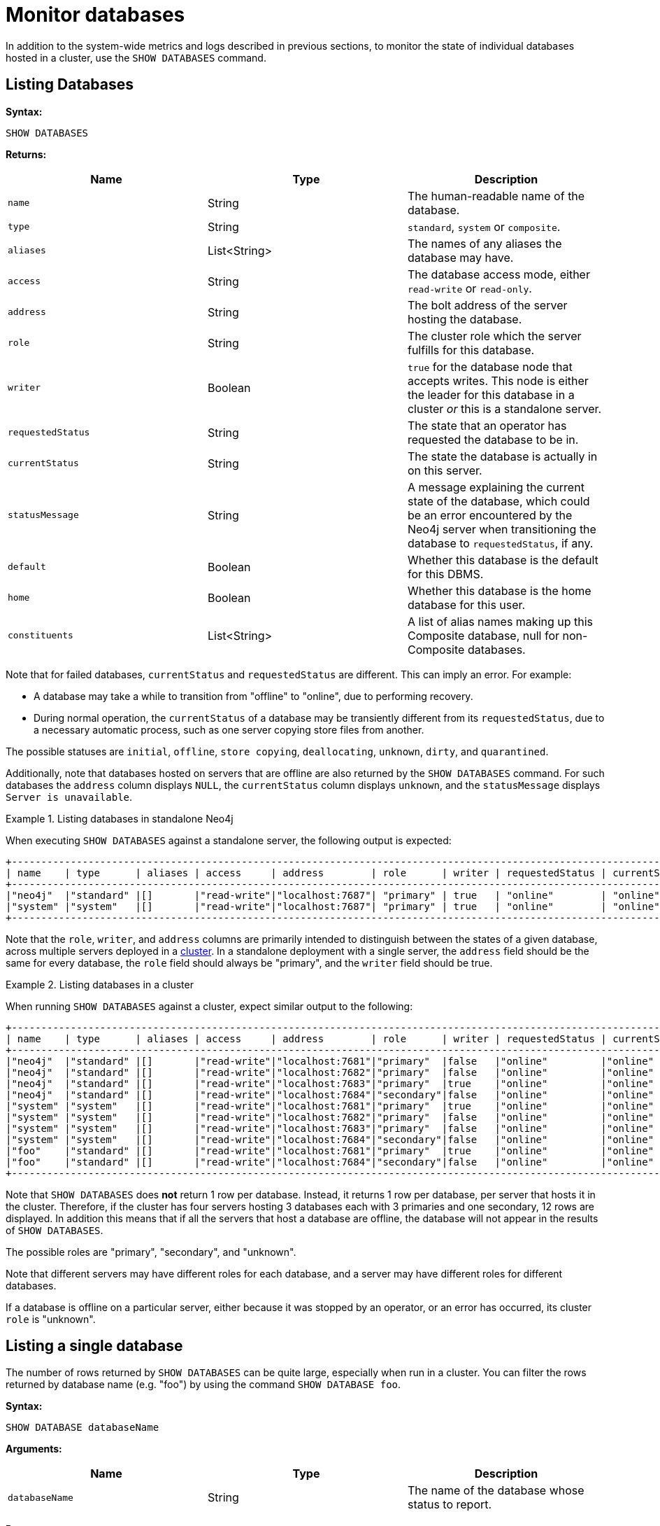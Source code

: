 :description: This section covers the use of `SHOW DATABASES`, and other related Cypher commands.
[role=enterprise-edition]
[[show-databases-monitoring]]
= Monitor databases

In addition to the system-wide metrics and logs described in previous sections, to monitor the state of individual databases hosted in a cluster, use the `SHOW DATABASES` command.


[[show-databases-monitoring-listing]]
== Listing Databases

*Syntax:*

[source, cypher]
----
SHOW DATABASES
----

*Returns:*

[options="header", cols="m,a,a"]
|===
| Name            | Type         | Description
| name            | String       | The human-readable name of the database.
| type            | String       | `standard`, `system` or `composite`.
| aliases         | List<String> | The names of any aliases the database may have.
| access          | String       | The database access mode, either `read-write` or `read-only`.
| address         | String       | The bolt address of the server hosting the database.
| role            | String       | The cluster role which the server fulfills for this database.
| writer          | Boolean      | `true` for the database node that accepts writes.
This node is either the leader for this database in a cluster _or_ this is a standalone server.
| requestedStatus | String       | The state that an operator has requested the database to be in.
| currentStatus   | String       | The state the database is actually in on this server.
| statusMessage   | String       | A message explaining the current state of the database, which could be an error encountered by the Neo4j server when transitioning the database to `requestedStatus`, if any.
| default         | Boolean      | Whether this database is the default for this DBMS.
| home            | Boolean      | Whether this database is the home database for this user.
| constituents    | List<String> | A list of alias names making up this Composite database, null for non-Composite databases.
|===

Note that for failed databases, `currentStatus` and `requestedStatus` are different.
This can imply an error.
For example:

* A database may take a while to transition from "offline" to "online", due to performing recovery.
* During normal operation, the `currentStatus` of a database may be transiently different from its `requestedStatus`, due to a necessary automatic process, such as one server copying store files from another.

The possible statuses are `initial`, `offline`, `store copying`, `deallocating`, `unknown`, `dirty`, and `quarantined`.

Additionally, note that databases hosted on servers that are offline are also returned by the `SHOW DATABASES` command.
For such databases the `address` column displays `NULL`, the `currentStatus` column displays `unknown`, and the `statusMessage` displays `Server is unavailable`.

.Listing databases in standalone Neo4j
====
When executing `SHOW DATABASES` against a standalone server, the following output is expected:

[source,queryresults,role=noplay]
----
+--------------------------------------------------------------------------------------------------------------------------------------------------------------------+
| name    | type      | aliases | access     | address        | role      | writer | requestedStatus | currentStatus | statusMessage | default | home | constituents |
+--------------------------------------------------------------------------------------------------------------------------------------------------------------------+
|"neo4j"  |"standard" |[]       |"read-write"|"localhost:7687"| "primary" | true   | "online"        | "online"      | ""            |true     |true  |[]            |
|"system" |"system"   |[]       |"read-write"|"localhost:7687"| "primary" | true   | "online"        | "online"      | ""            |false    |false |[]            |
+--------------------------------------------------------------------------------------------------------------------------------------------------------------------+
----

Note that the `role`, `writer`, and `address` columns are primarily intended to distinguish between the states of a given database, across multiple servers deployed in a xref:clustering/introduction.adoc[cluster].
In a standalone deployment with a single server, the `address` field should be the same for every database, the `role` field should always be "primary", and the `writer` field should be true.

====

.Listing databases in a cluster
====
When running `SHOW DATABASES` against a cluster, expect similar output to the following:

[source,queryresults,role=noplay]
----
+--------------------------------------------------------------------------------------------------------------------------------------------------------------------+
| name    | type      | aliases | access     | address        | role      | writer | requestedStatus | currentStatus | statusMessage | default | home | constituents |
+--------------------------------------------------------------------------------------------------------------------------------------------------------------------+
|"neo4j"  |"standard" |[]       |"read-write"|"localhost:7681"|"primary"  |false   |"online"         |"online"       |""             |true     |true  |[]            |
|"neo4j"  |"standard" |[]       |"read-write"|"localhost:7682"|"primary"  |false   |"online"         |"online"       |""             |true     |true  |[]            |
|"neo4j"  |"standard" |[]       |"read-write"|"localhost:7683"|"primary"  |true    |"online"         |"online"       |""             |true     |true  |[]            |
|"neo4j"  |"standard" |[]       |"read-write"|"localhost:7684"|"secondary"|false   |"online"         |"online"       |""             |true     |true  |[]            |
|"system" |"system"   |[]       |"read-write"|"localhost:7681"|"primary"  |true    |"online"         |"online"       |""             |false    |false |[]            |
|"system" |"system"   |[]       |"read-write"|"localhost:7682"|"primary"  |false   |"online"         |"online"       |""             |false    |false |[]            |
|"system" |"system"   |[]       |"read-write"|"localhost:7683"|"primary"  |false   |"online"         |"online"       |""             |false    |false |[]            |
|"system" |"system"   |[]       |"read-write"|"localhost:7684"|"secondary"|false   |"online"         |"online"       |""             |false    |false |[]            |
|"foo"    |"standard" |[]       |"read-write"|"localhost:7681"|"primary"  |true    |"online"         |"online"       |""             |false    |false |[]            |
|"foo"    |"standard" |[]       |"read-write"|"localhost:7684"|"secondary"|false   |"online"         |"online"       |""             |false    |false |[]            |
+--------------------------------------------------------------------------------------------------------------------------------------------------------------------+
----
Note that `SHOW DATABASES` does **not** return 1 row per database.
Instead, it returns 1 row per database, per server that hosts it in the cluster.
Therefore, if the cluster has four servers hosting 3 databases each with 3 primaries and one secondary, 12 rows are displayed.
In addition this means that if all the servers that host a database are offline, the database will not appear in the results of `SHOW DATABASES`.

The possible roles are "primary", "secondary", and "unknown".

Note that different servers may have different roles for each database, and a server may have different roles for different databases.

If a database is offline on a particular server, either because it was stopped by an operator, or an error has occurred, its cluster `role` is "unknown".

====


[[show-databases-monitoring-listing-single]]
== Listing a single database

The number of rows returned by `SHOW DATABASES` can be quite large, especially when run in a cluster.
You can filter the rows returned by database name (e.g. "foo") by using the command `SHOW DATABASE foo`.

*Syntax:*

[source, cypher]
----
SHOW DATABASE databaseName
----

*Arguments:*

[options="header", cols="m,a,a"]
|===
| Name           | Type   | Description
| databaseName   | String | The name of the database whose status to report.
|===

*Returns:*

[options="header", cols="m,a,a"]
|===
| Name             | Type         | Description
| name             | String       | The human-readable name of the database.
| type             | String       | `standard`, `system`, or `composite`.
| aliases          | List<String> | The names of any aliases the database may have.
| access           | String       | The database access mode, either `read-write` or `read-only`.
| address          | String       | The bolt address of the server hosting the database.
| role             | String       | The cluster role which the server fulfills for this database.
| writer           | Boolean      | `true` for the database node that accepts writes.
This node is either the leader for this database in a cluster _or_ this is a standalone server.
| requestedStatus  | String       | The state that an operator has requested the database to be in.
| currentStatus    | String       | The state the database is actually in on this server.
| statusMessage    | String       | A message explaining the current state of the database, which could be an error encountered by the Neo4j server when transitioning the database to `requestedStatus`, if any.
| default          | Boolean      | Whether this database is the default for this DBMS.
| home             | Boolean      | Whether this database is the home database for this user.
| constituents     | List<String> | A list of alias names making up this Composite database, null for non-Composite databases.
|===

.Listing statuses for database _foo_
====
When running `SHOW DATABASE foo` in a cluster, expect similar output to the following:

[source,queryresult]
+---------------------------------------------------------------------------------------------------------------------------------------------------------------------------------------------------------------------------+
|  name    |  type      | aliases   |  access      |  address         |  role     |  writer  |  requestedStatus  |  currentStatus  |  statusMessage                                    |  default  |  home  |  constituents |
+---------------------------------------------------------------------------------------------------------------------------------------------------------------------------------------------------------------------------+
| "foo"    | "standard" | []        | "read-write" | "localhost:7681" | "primary" | false    | "online"          | "online"        | ""                                                | true      | true   | []            |
| "foo"    | "standard" | []        | "read-write" | "localhost:7682" | "unknown" | false    | "online"          | "dirty"         | "An error occurred! Unable to start database ..." | true      | true   | []            |
| "foo"    | "standard" | []        | "read-write" | "localhost:7683" | "primary" | true     | "online"          | "online"        | ""                                                | true      | true   | []            |
| "foo"    | "standard" | []        | "read-write" | "localhost:7684" | "unknown" | false    | "online"          | "dirty"         | "An error occurred! Unable to start database ..." | true      | true   | []            |
+---------------------------------------------------------------------------------------------------------------------------------------------------------------------------------------------------------------------------+
====

[[show-databases-monitoring-listing-expanded]]
== Listing more details about databases

If more details about the databases are needed, `SHOW DATABASES` can be appended with `YIELD *`.

*Syntax:*

[source, cypher]
----
SHOW DATABASES YIELD *
----

*Returns:*

[options="header", cols="2,1,2,1"]
|===
| Name                       | Type         | Description | Example value
| `name`                     | String       | The human-readable name of the database. | "foo"
| `type`                     | String       | `standard`, `system` or `composite` | "standard"
| `aliases`                  | List<String> | Aliases of the database. | "[]"
| `access`                   | String       | `read-write` or `read-only` | "read-write"
| `databaseID`               | String       | The ID for the database. | "CC573A1DF4...."
| `serverID`                 | String       | The friendly name or UUID of the server hosting this database. | "server3"
| `address`                  | String       | The Bolt address of the server hosting the database. | "localhost:7683"
| `role`                     | String       | The cluster role which the server fulfills for this database. | "primary"
| `writer`                   | Boolean      | Whether the database accepts writes on this server. | true
| `requestedStatus`          | String       | The state that an operator has requested the database to be in. | "online"
| `currentStatus`            | String       | The state the database is actually in on this server. | "online"
| `statusMessage`            | String       | Error encountered by the server when transitioning the database to `requestedStatus`, if any. | ""
| `default`                  | Boolean      | Whether this database is the default for this DBMS. | false
| `home`                     | Boolean      | Whether this database is the user's home database. | true
| `currentPrimariesCount`    | Integer      | Number of primaries for this database reported as running currently.
It is the same as the number of rows where `role`=`primary` and `name`=this database | 3
| `currentSecondariesCount`  | Integer      | Number of secondaries for this database reported as running currently.
It is the same as the number of rows where `role`=`secondary` and `name`=this database | 0
| `requestedPrimariesCount`  | Integer      | The requested number of primaries for this database.
May be lower than current if the DBMS is currently reducing the number of copies of the database, or higher if it is currently increasing the number of copies. | 3
| `requestedSecondariesCount`| Integer      | The requested number of secondaries for this database.
May be lower than current if the DBMS is currently reducing the number of copies of the database, or higher if it is currently increasing the number of copies. | 1
| `creationTime`             | Datetime     | The timestamp of the creation of this database. | "2022-09-09T12:58:21.923000000Z"
| `lastStartTime`            | Datetime     | The timestamp of the most recent time this database was started
It is the same as creation time unless the database has been stopped at some point. | "2022-09-09T12:58:21.923000000Z"
| `lastStopTime`             | Datetime     | The timestamp of the most recent time this database was stopped (`STOP DATABASE`) | null
| `store`                    | String       | The store format. | "record-aligned-1.1"
| `lastCommittedTxn`         | Integer      | The latest committed transaction number on this database server.
May be different between members when changes have not propagated. | 2342
| `replicationLag`           | Integer      | The difference in transaction numbers between this server and the writer of this database.
If this is persistently high, there may be a problem. | 1
| `constituents`             | List<String> | A list of alias names making up this Composite database, null for non-Composite databases. | "[]"
|===
